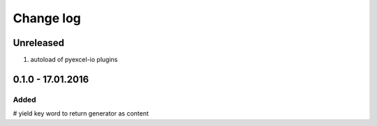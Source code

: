 Change log
================================================================================

Unreleased
--------------------------------------------------------------------------------

#. autoload of pyexcel-io plugins

0.1.0 - 17.01.2016
--------------------------------------------------------------------------------

Added
++++++++++++++++++++++++++++++++++++++++++++++++++++++++++++++++++++++++++++++++

# yield key word to return generator as content
